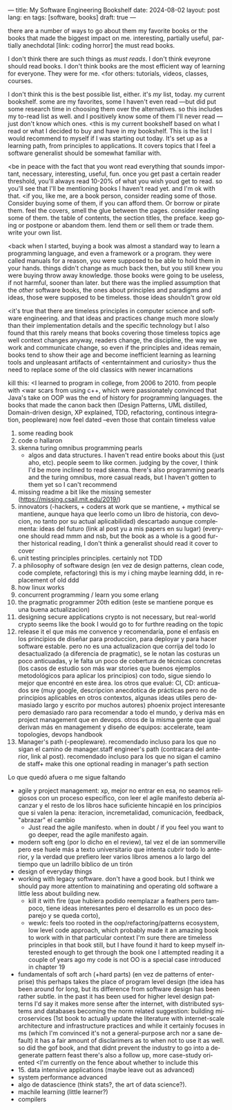 ---
title: My Software Engineering Bookshelf
date: 2024-08-02
layout: post
lang: en
tags: [software, books]
draft: true
---
#+OPTIONS: toc:nil num:nil
#+LANGUAGE: en

there are a number of ways to go about them
my favorite books or the books that made the biggest impact on me. interesting, partially useful, partially anechdotal [link: coding horror]
the must read books.

I don't think there are such things as /must reads/. I don't think eveyrone should read books. I don't think books are the most efficient way of learning for everyone. They were for me.
<for others: tutorials, videos, classes, courses.

I don't think this is the best possible list, either. it's /my/ list, today. my current bookshelf. some are my favorites, some I haven't even read ---but did put some research time in choosing them over the alternatives.
so this includes my to-read list as well. and I positively know some of them I'll never read ---just don't know which ones.
<this is my current bookshelf based on what I read or what I decided to buy and have in my bookshelf. This is the list I would recommend to myself if I was starting out today. It's set up as a learning path, from principles to applications. It covers topics that I feel a software generalist should be somewhat familiar with.

<be in peace with the fact that you wont read everything that sounds important, necessary, interesting, useful, fun. once you get past a certain reader threshold, you'll always read 10-20% of what you wish youd get to read.
so you'll see that I'll be mentioning books I haven't read yet. and I'm ok with that.
<if you, like me, are a book person, consider reading some of those.
Consider buying some of them, if you can afford them. Or borrow or pirate them. feel the covers, smell the glue between the pages. consider reading some of them. the table of contents, the section titles, the preface. keep going or postpone or abandom them. lend them or sell them or trade them. write your own list.

<back when I started, buying a book was almost a standard way to learn a programming language, and even a framework or a program. they were called manuals for a reason, you were supposed to be able to hold them in your hands.
things didn't change as much back then, but you still knew you were buying throw away knowledge. those books were going to be useless, if not harmful, sooner than later.
but there was the implied assumption that the /other/ software books, the ones about principles and paradigms and ideas, those were supposed to be timeless. those ideas shouldn't grow old

<it's true that there are timeless principles in computer science and software engineering. and that ideas and practices change much more slowly than their implementation details and the specific technology
but I also found that this rarely means that books covering those timeless topics age well
context changes anyway, readers change, the discipline, the way we work and communicate change, so even if the principles and ideas remain, books tend to show their age and become inefficient learning as learning tools and unpleasant artifacts of <enterntainment and curiosity>
thus the need to replace some of the old classics with newer incarnations

kill this: <I learned to program in college, from 2006 to 2010.
from people with <war scars from using c++, which were passionately convinced that Java's take on OOP was the end of history for programming languages.
the books that made the canon back then (Design Patterns, UML distilled, Domain-driven design, XP explained, TDD, refactoring, continous integration, peopleware) now feel dated --even those that contain timeless value

1. some reading book
2. code
   o hallaron
3. skenna
   turing omnibus
   programming pearls
   - algos and data structures. I haven't read entire books about this (just aho, etc). people seem to like cormen. judging by the cover, I think I'd be more inclined to read skenna. there's also programming pearls and the turing omnibus, more casual reads, but I haven't gotten to them yet so I can't recommend
4. missing readme
   a bit like the missing semester (https://missing.csail.mit.edu/2019/)
5. innovators (-hackers, + coders at work que se mantiene, + mythical se mantiene, aunque haya que leerlo como un libro de historia, con devocion, no tanto por su actual aplicabilidad)
   descartado aunque complementa: ideas del futuro (link al post yu a mis papers en su lugar)
   (everyone should read mmm and nsb, but the book as a whole is a good further historical reading, I don't think a generalist should read it cover to cover
6. unit testing principles
   principles. certainly not TDD
7. a philosophy of software design (en vez de design patterns, clean code, code complete, refactoring)
   this is my i ching
   maybe learning ddd, in replacement of old ddd
8. how linux works
9. concurrent programming / learn you some erlang
10. the pragmatic programmer 20th edition (este se mantiene porque es una buena actualizacion)
11. designing secure applications
    crypto is not necessary, but real-world crypto seems like the book I would go to for furthre reading on the topic
12. release it
    el que más me convence y recomendaría, pone el enfasis en los principios de diseñar para produccion, para deployar y para hacer software estable.
    pero no es una actualizacion que corrija del todo lo desactualizado (a diferencia de pragmatic), se le notan las costuras un poco anticuadas, y le falta un poco de cobertura
    de técnicas concretas (los casos de estudio son más war stories que buenos ejemplos metodológicos para aplicar los principios)
    con todo, sigue siendo lo mejor que encontré en este área. los otros que evalué:
    CI, CD: anticuados
    sre (muy google, descripcion anecdotica de prácticas pero no de principios aplicables en otros contextos, algunas ideas utiles pero demasiado largo y escrito por muchos autores)
    phoenix project interesante pero demasiado raro para recomendar a todo el mundo, y deriva más en project management que en devops. otros de la misma gente que igual derivan más en management y diseño de equipos: accelerate, team topologies, devops handbook
13. Manager's path (-peopleware). recomendado incluso para los que no sigan el camino de manager.staff engineer's path (contracara del anterior, link al post). recomendado incluso para los que no sigan el camino de staff+ make this one optional reading in manager's path section

Lo que quedó afuera o me sigue faltando
   - agile y project management: xp, mejor no entrar en esa, no seamos religiosos con un proceso específico, con leer el agile manifesto debería alcanzar y el resto de los libros hace suficiente hincapié en los principios que si valen la pena: iteracion, incremetalidad, comunicación, feedback, "abrazar" el cambio
     - Just read the agile manifesto. when in doubt / if you feel you want to go deeper, read the agile manifesto again.
   - modern soft eng (por lo dicho en el review), tal vez el de ian sommerville pero ese huele más a texto universitario que intenta cubrir todo lo anterior, y la verdad que prefiero leer varios libros amenos a lo largo del tiempo que un ladrillo bíblico de un tirón
   - design of everyday things
   - working with legacy software. don't have a good book. but I think we should pay more attention to mainatining and operating old software a little less about building new.
     - kill it with fire (que hubiera podido reemplazar a feathers pero tampoco, tiene ideas interesantes pero el desarrollo es un poco desparejo y se queda corto),
     - wewlc: feels too rooted in the oop/refactoring/patterns ecosystem, low level code approach, which probably made it an amazing book to work with in that particular context
       I'm sure there are timeless principles in that book still, but I have found it hard to keep myself interested enough to get through the book one I attempted reading it a couple of years ago
       my code is not OO is a special case introduced in chapter 19
   - fundamentals of soft arch (+hard parts) (en vez de patterns of enterprise)
    this perhaps takes the place of program level design
    (the idea has been around for long, but its difference from software design has been rather subtle.
    in the past it has been used for higher level design patterns
    I'd say it makes more sense after the internet, with distributed systems and databases becoming the norm
    related suggestion: building microservices
    (1st book to actually update the literature with internet-scale architecture and infrastructure practices
    and while it certainly focuses in ms (which I'm convinced it's not a general-purpose arch nor a sane default)
    it has a fair amount of disclarimers as to when not to use it as well. so did the gof book, and that didnt prevent the industry to go into a degenerate pattern feast
    there's also a follow up, more case-study oriented
    <I'm currently on the fence about whether to include this
   - 15. data intensive applications
    (maybe leave out as advanced)
   - system performance advanced
   - algo de datascience (think stats?, the art of data science?).
   - machile learning (little learner?)
   - compilers
